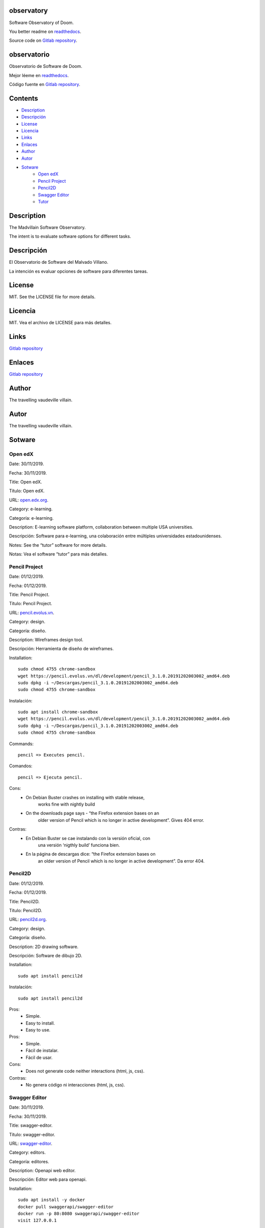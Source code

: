 
observatory
***********

.. image:: https://readthedocs.org/projects/observatory/badge
   :alt: readthedocs

Software Observatory of Doom.

You better readme on `readthedocs
<https://observatory.readthedocs.io/en/latest/>`_.

Source code on `Gitlab repository
<https://gitlab.com/constrict0r/observatory>`_.


observatorio
************

.. image:: https://readthedocs.org/projects/observatory/badge
   :alt: readthedocs

Observatorio de Software de Doom.

Mejor léeme en `readthedocs
<https://observatory.readthedocs.io/en/latest/>`_.

Código fuente en `Gitlab repository
<https://gitlab.com/constrict0r/observatory>`_.


Contents
********

* `Description <#Description>`_
* `Descripción <#descripcion>`_
* `License <#License>`_
* `Licencia <#licencia>`_
* `Links <#Links>`_
* `Enlaces <#enlaces>`_
* `Author <#Author>`_
* `Autor <#autor>`_
* `Sotware <#Sotware>`_
   * `Open edX <#open-edx>`_
   * `Pencil Project <#pencil-project>`_
   * `Pencil2D <#pencil2d>`_
   * `Swagger Editor <#swagger-editor>`_
   * `Tutor <#tutor>`_

Description
***********

The Madvillain Software Observatory.

The intent is to evaluate software options for different tasks.


Descripción
***********

El Observatorio de Software del Malvado Villano.

La intención es evaluar opciones de software para diferentes tareas.


License
*******

MIT. See the LICENSE file for more details.


Licencia
********

MIT. Vea el archivo de LICENSE para más detalles.


Links
*****

`Gitlab repository <https://gitlab.com/constrict0r/observatory>`_


Enlaces
*******

`Gitlab repository <https://gitlab.com/constrict0r/observatory>`_


Author
******

.. image:: https://gitlab.com//constrict0r///observatory//raw/master/img/author.png
   :alt: author

The travelling vaudeville villain.


Autor
*****

.. image:: https://gitlab.com//constrict0r///observatory//raw/master/img/author.png
   :alt: author

The travelling vaudeville villain.


Sotware
*******


Open edX
========

Date:  30/11/2019.

Fecha: 30/11/2019.

Title:  Open edX.

Título: Open edX.

URL: `open.edx.org <https://open.edx.org/>`_.

Category:  e-learning.

Categoría: e-learning.

Description: E-learning software platform, collaboration between
multiple USA universities.

Descripción: Software para e-learning, una colaboración entre
múltiples universidades estadounidenses.

.. image:: https://gitlab.com//constrict0r///observatory//raw/master/img/open-edx.png
   :alt: open-edx

Notes: See the “tutor” software for more details.

Notas: Vea el software “tutor” para más detalles.


Pencil Project
==============

Date:  01/12/2019.

Fecha: 01/12/2019.

Title:  Pencil Project.

Título: Pencil Project.

URL: `pencil.evolus.vn <https://pencil.evolus.vn>`_.

Category: design.

Categoría: diseño.

Description: Wireframes design tool.

Descripción: Herramienta de diseño de wireframes.

.. image:: https://gitlab.com//constrict0r///observatory//raw/master/img/pencil.png
   :alt: pencil

Installation:

::

   sudo chmod 4755 chrome-sandbox
   wget https://pencil.evolus.vn/dl/development/pencil_3.1.0.20191202003002_amd64.deb
   sudo dpkg -i ~/Descargas/pencil_3.1.0.20191202003002_amd64.deb
   sudo chmod 4755 chrome-sandbox

Instalación:

::

   sudo apt install chrome-sandbox
   wget https://pencil.evolus.vn/dl/development/pencil_3.1.0.20191202003002_amd64.deb
   sudo dpkg -i ~/Descargas/pencil_3.1.0.20191202003002_amd64.deb
   sudo chmod 4755 chrome-sandbox

Commands:

::

   pencil => Executes pencil.

Comandos:

::

   pencil => Ejecuta pencil.

Cons:
   * On Debian Buster crashes on installing with stable release,
      works fine with nightly build

   * On the downloads page says - “the Firefox extension bases on an
      older version of Pencil which is no longer in active
      development”. Gives 404 error.

Contras:
   * En Debian Buster se cae instalando con la versión oficial, con
      una versión ‘nigthly build’ funciona bien.

   * En la página de descargas dice: “the Firefox extension bases on
      an older version of Pencil which is no longer in active
      development”. Da error 404.


Pencil2D
========

Date:  01/12/2019.

Fecha: 01/12/2019.

Title:  Pencil2D.

Título: Pencil2D.

URL: `pencil2d.org <https://www.pencil2d.org>`_.

Category: design.

Categoría: diseño.

Description: 2D drawing software.

Descripción: Software de dibujo 2D.

.. image:: https://gitlab.com//constrict0r///observatory//raw/master/img/pencil2d.png
   :alt: pencil2d

Installation:

::

   sudo apt install pencil2d

Instalación:

::

   sudo apt install pencil2d

Pros:
   * Simple.

   * Easy to install.

   * Easy to use.

Pros:
   * Simple.

   * Fácil de instalar.

   * Fácil de usar.

Cons:
   * Does not generate code neither interactions (html, js, css).

Contras:
   * No genera código ni interacciones (html, js, css).


Swagger Editor
==============

Date:  30/11/2019.

Fecha: 30/11/2019.

Title:  swagger-editor.

Título: swagger-editor.

URL: `swagger-editor
<https://swagger.io/docs/open-source-tools/swagger-editor>`_.

Category: editors.

Categoría: editores.

Description: Openapi web editor.

Descripción: Editor web para openapi.

.. image:: https://gitlab.com//constrict0r///observatory//raw/master/img/swagger-editor.png
   :alt: swagger-editor

Installation:

::

   sudo apt install -y docker
   docker pull swaggerapi/swagger-editor
   docker run -p 80:8080 swaggerapi/swagger-editor
   visit 127.0.0.1

Instalación:

::

   sudo apt install -y docker
   docker pull swaggerapi/swagger-editor
   docker run -p 80:8080 swaggerapi/swagger-editor
   visite 127.0.0.1


Tutor
=====

Date:  30/11/2019.

Fecha: 30/11/2019.

Title: Tutor.

Título: Tutor.

URL: `docs.tutor.overhang.io <https://docs.tutor.overhang.io>`_.

Category: e-learning.

Categoría: e-learning.

Description: Tutor is a docker-based Open edX distribution, both for
production and local development. The goal of Tutor is to make it easy
to deploy, customize, upgrade and scale Open edX.

Descripción: Tutor es una distribución de Open edX basada en Docker,
tanto para producción como para desarrollo local. La meta de Tutor es
hacer fácil el despliegue, customización, actualización y escalamiento
de Open edX.

.. image:: https://gitlab.com//constrict0r///observatory//raw/master/img/tutor.png
   :alt: tutor

Installation:

::

   sudo apt install curl docker docker-compose libyaml-dev -y
   sudo curl -L "https://github.com/overhangio/tutor/releases/download/v3.8.0/tutor-$(uname -s)_$(uname -m)" -o /usr/local/bin/tutor
   sudo chmod 0755 /usr/local/bin/tutor
   tutor local quickstart
   Your website domain name for students (LMS) [www.myopenedx.com] - myopenedx.com
   Your website domain name for teachers (CMS) [studio.myopenedx.com] - teachers.myopenedx.com
   Your platform name/title [My Open edX] - My Open edX.
   Your public contact email address [contact@myopenedx.com] - contact@myopenedx.com
   The default language code for the platform [en] - es-mx
   Activate SSL/TLS certificates for HTTPS access? Important note, this will NOT work in a development environment. [y/N] > - n
   tutor local createuser --staff --superuser username contact@myopenedx.com => Create admin user.

Instalación:

::

   sudo apt-get install curl docker docker-compose libyaml-dev -y
   sudo curl -L "https://github.com/overhangio/tutor/releases/download/v3.8.0/tutor-$(uname -s)_$(uname -m)" -o /usr/local/bin/tutor
   sudo chmod 0755 /usr/local/bin/tutor
   tutor local quickstart
   Your website domain name for students (LMS) [www.myopenedx.com] - localhost
   Your website domain name for teachers (CMS) [studio.myopenedx.com] - localhost
   Your platform name/title [My Open edX] - My Open edX.
   Your public contact email address [contact@myopenedx.com] - contact@myopenedx.com
   The default language code for the platform [en] - es-mx
   Activate SSL/TLS certificates for HTTPS access? Important note, this will NOT work in a development environment. [y/N] > - n
   tutor local createuser --staff --superuser username contact@myopenedx.com => Crear el usuario administrador.

Commands:

..

   ::

      tutor local quickstart => Construct a new tutor.
      tutor config printfoot => Prints tutor configuration path.
      cat "$(tutor config printroot)/config.yml" => Prints tutor configuration.

Comandos:

..

   ::

      tutor local quickstart => Construye un nuevo tutor.
      tutor config printfoot => Imprime la ruta a la configuración de tutor.
      cat "$(tutor config printroot)/config.yml" => Imprime la config de tutor.

Pros:

* It’s a really cool software.

* Easy to install (via docker).

* Great if you’re gonna manage courses.

Pros:

* Es realmente un software genial.

* Fácil de instalar (via docker).

* Grandioso si vas a manejar cursos.

Cons:

* Too big for small projects: it includes mysql, mongodb, rabbitmq,
   nginx, elastix-search, smtp, django and reactjs.

Contras:

* Muy grande para pequeños proyectos: incluye mysql, mongodb,
   rabbitmq, nginx, elastix-search, smtp, django y reactjs.

